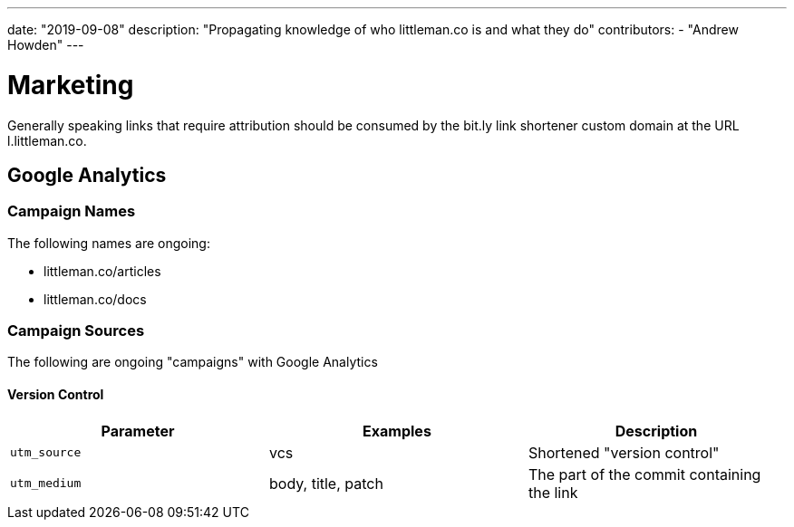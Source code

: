 ---
date: "2019-09-08"
description: "Propagating knowledge of who littleman.co is and what they do"
contributors:
  - "Andrew Howden"
---

= Marketing

Generally speaking links that require attribution should be consumed by the bit.ly link shortener custom domain at the
URL l.littleman.co.

== Google Analytics

=== Campaign Names

The following names are ongoing:

- littleman.co/articles
- littleman.co/docs

=== Campaign Sources

The following are ongoing "campaigns" with Google Analytics

==== Version Control

|===
| Parameter        | Examples           | Description

| `utm_source`     | vcs                | Shortened "version control"
| `utm_medium`     | body, title, patch | The part of the commit containing the link
|===